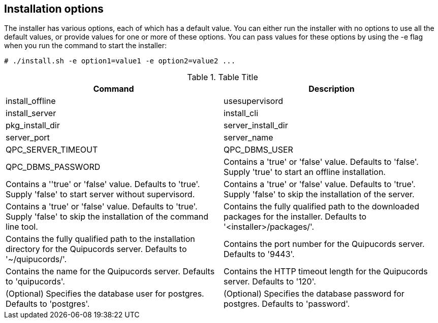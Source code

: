 [id='ref-installation-options']

== Installation options

The installer has various options, each of which has a default value. You can either run the installer with no options to use all the default values, or provide values for one or more of these options. You can pass values for these options by using the -e flag when you run the command to start the installer:

----
# ./install.sh -e option1=value1 -e option2=value2 ...
----

.Table Title
|===
|Command |Description

|install_offline
|usesupervisord
|install_server
|install_cli
|pkg_install_dir
|server_install_dir
|server_port
|server_name
|QPC_SERVER_TIMEOUT
|QPC_DBMS_USER
|QPC_DBMS_PASSWORD

|Contains a '+true+' or '+false+' value. Defaults to '+false+'. Supply '+true+' to start an offline installation.
|Contains a ''+true+' or '+false+' value. Defaults to '+true+'. Supply '+false+' to start server without supervisord.
|Contains a '+true+' or '+false+' value. Defaults to '+true+'. Supply '+false+' to skip the installation of the server.
|Contains a '+true+' or '+false+' value. Defaults to '+true+'. Supply '+false+' to skip the installation of the command line tool.
|Contains the fully qualified path to the downloaded packages for the installer. Defaults to '+<installer>/packages/+'.
|Contains the fully qualified path to the installation directory for the Quipucords server. Defaults to '+~/quipucords/+'.
|Contains the port number for the Quipucords server. Defaults to '+9443+'.
|Contains the name for the Quipucords server. Defaults to '+quipucords+'.
|Contains the HTTP timeout length for the Quipucords server. Defaults to '+120+'.
|(Optional) Specifies the database user for postgres. Defaults to '+postgres+'.
|(Optional) Specifies the database password for postgres. Defaults to '+password+'.
|===